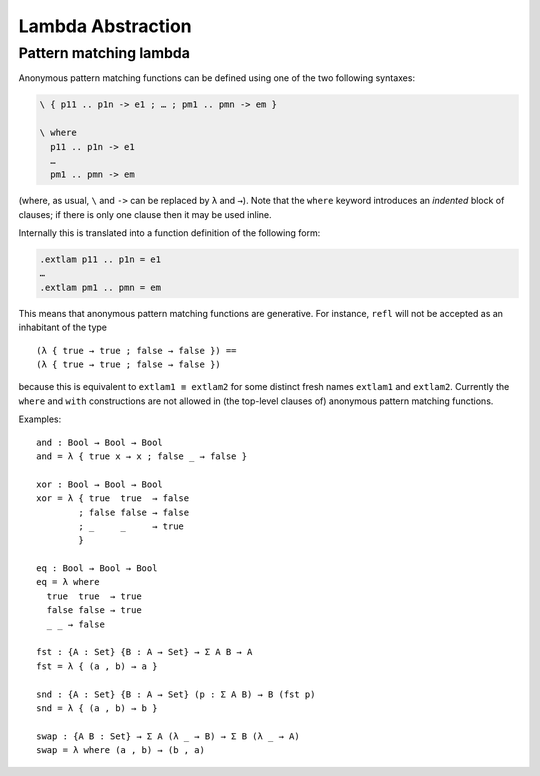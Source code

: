 ..
  ::
  module language.lambda-abstraction where

  open import Agda.Primitive
  open import Agda.Builtin.Bool
  open import Agda.Builtin.Equality

  record Σ {a b} (A : Set a) (B : A → Set b) : Set (a ⊔ b) where
    constructor _,_
    field fst : A
          snd : B fst

.. _lambda-abstraction:

******************
Lambda Abstraction
******************

.. _pattern-lambda:

Pattern matching lambda
-----------------------

Anonymous pattern matching functions can be defined using one of the two
following syntaxes:

.. code-block:: agda

   \ { p11 .. p1n -> e1 ; … ; pm1 .. pmn -> em }

   \ where
     p11 .. p1n -> e1
     …
     pm1 .. pmn -> em

(where, as usual, ``\`` and ``->`` can be replaced by ``λ`` and ``→``).
Note that the ``where`` keyword introduces an *indented* block of clauses;
if there is only one clause then it may be used inline.

Internally this is translated into a function definition of the following form:

.. code-block:: agda

   .extlam p11 .. p1n = e1
   …
   .extlam pm1 .. pmn = em

This means that anonymous pattern matching functions are generative. For instance, ``refl`` will not be accepted as an inhabitant of the type

..
  ::

  no-fun-ext : Set₀
  no-fun-ext =

::

    (λ { true → true ; false → false }) ==
    (λ { true → true ; false → false })

..
  ::
    where
      _==_ = _≡_ {A = Bool → Bool}

because this is equivalent to ``extlam1 ≡ extlam2`` for some distinct fresh names ``extlam1`` and ``extlam2``.
Currently the ``where`` and ``with`` constructions are not allowed in (the top-level clauses of) anonymous pattern matching functions.

Examples:

::

  and : Bool → Bool → Bool
  and = λ { true x → x ; false _ → false }

  xor : Bool → Bool → Bool
  xor = λ { true  true  → false
          ; false false → false
          ; _     _     → true
          }

  eq : Bool → Bool → Bool
  eq = λ where
    true  true  → true
    false false → true
    _ _ → false

  fst : {A : Set} {B : A → Set} → Σ A B → A
  fst = λ { (a , b) → a }

  snd : {A : Set} {B : A → Set} (p : Σ A B) → B (fst p)
  snd = λ { (a , b) → b }

  swap : {A B : Set} → Σ A (λ _ → B) → Σ B (λ _ → A)
  swap = λ where (a , b) → (b , a)
